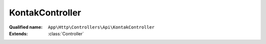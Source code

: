 KontakController
================

:Qualified name: ``App\Http\Controllers\Api\KontakController``
:Extends: :class:`Controller`

.. php:class:: KontakController

  .. php:method:: public getLastKontak ()

    Fungsi untuk mendapatkan data kontak terakhir

    :returns: void

  .. php:method:: public setPengunjung (Request $req)

    Fungsi untuk set jumlah pengunjung jika ada pengunjung website

    :param Request $req:
    :returns: void

  .. php:method:: public store (Request $request)

    Fungsi untuk submit kontak

    :param Request $request:
    :returns: void

